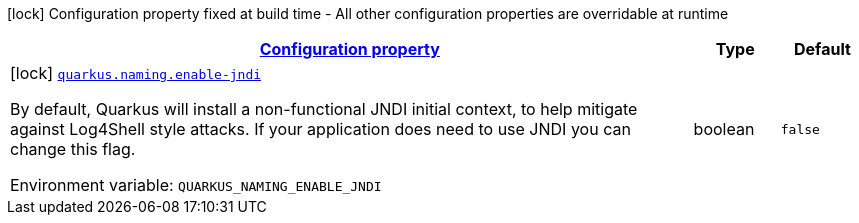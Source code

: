 
:summaryTableId: quarkus-naming-naming-naming-config
[.configuration-legend]
icon:lock[title=Fixed at build time] Configuration property fixed at build time - All other configuration properties are overridable at runtime
[.configuration-reference, cols="80,.^10,.^10"]
|===

h|[[quarkus-naming-naming-naming-config_configuration]]link:#quarkus-naming-naming-naming-config_configuration[Configuration property]

h|Type
h|Default

a|icon:lock[title=Fixed at build time] [[quarkus-naming-naming-naming-config_quarkus.naming.enable-jndi]]`link:#quarkus-naming-naming-naming-config_quarkus.naming.enable-jndi[quarkus.naming.enable-jndi]`

[.description]
--
By default, Quarkus will install a non-functional JNDI initial context, to help mitigate against Log4Shell style attacks. If your application does need to use JNDI you can change this flag.

Environment variable: `+++QUARKUS_NAMING_ENABLE_JNDI+++`
--|boolean 
|`false`

|===